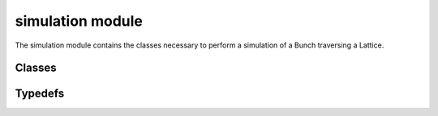 simulation module
=================
The simulation module contains the classes necessary to perform a simulation
of a Bunch traversing a Lattice.

---------
Classes
---------

.. doxygenclass:: Chef_propagator
    :project: synergia

.. doxygenclass:: Fast_mapping_term
    :project: synergia

.. doxygenclass:: Fast_mapping
    :project: synergia

.. doxygenclass:: Independent_operation
    :project: synergia

.. doxygenclass:: Fast_mapping_operation
    :project: synergia

.. doxygenclass:: Chef_propagate_operation
    :project: synergia

.. doxygenclass:: Lattice_simulator
    :project: synergia

.. doxygenclass:: Operation_extractor
    :project: synergia

.. doxygenclass:: Chef_map_operation_extractor
    :project: synergia

.. doxygenclass:: Chef_propagate_operation_extractor
    :project: synergia

.. doxygenclass:: Chef_mixed_operation_extractor
    :project: synergia

.. doxygenclass:: Operation_extractor_map
    :project: synergia

.. doxygenclass:: Operator
    :project: synergia

.. doxygenclass:: Collective_operator
    :project: synergia

.. doxygenclass:: Independent_operator
    :project: synergia

.. doxygenclass:: Propagator
    :project: synergia

.. doxygenclass:: Step
    :project: synergia

.. doxygenclass:: Stepper
    :project: synergia

.. doxygenclass:: Independent_stepper
    :project: synergia

.. doxygenclass:: Independent_stepper_elements
    :project: synergia

.. doxygenclass:: Split_operator_stepper
    :project: synergia

.. doxygenclass:: Split_operator_stepper_elements
    :project: synergia

---------
Typedefs
---------

.. doxygentypedef:: Fast_mapping_terms
    :project: synergia

.. doxygentypedef:: Independent_operation_sptr
    :project: synergia

.. doxygentypedef:: Independent_operations
    :project: synergia

.. doxygentypedef:: Fast_mapping_operation_sptr
    :project: synergia

.. doxygentypedef:: Operation_extractor_sptr
    :project: synergia

.. doxygentypedef:: Operation_extractor_map_sptr
    :project: synergia

.. doxygentypedef:: Operator_sptr
    :project: synergia

.. doxygentypedef:: Operators
    :project: synergia

.. doxygentypedef:: Collective_operator_sptr
    :project: synergia

.. doxygentypedef:: Collective_operators
    :project: synergia

.. doxygentypedef:: Independent_operator_sptr
    :project: synergia

.. doxygentypedef:: Independent_operators
    :project: synergia

.. doxygentypedef:: Step_sptr
    :project: synergia

.. doxygentypedef:: Steps
    :project: synergia

.. doxygentypedef:: Stepper_sptr
    :project: synergia

.. doxygentypedef:: Split_operator_stepper_sptr
    :project: synergia

